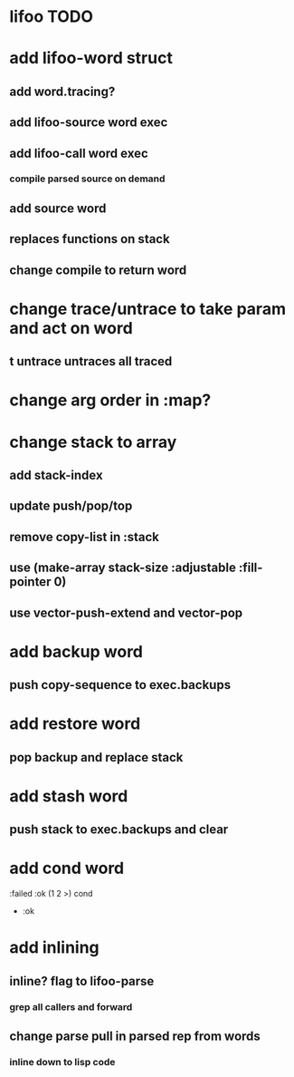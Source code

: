 * lifoo TODO
* add lifoo-word struct
** add word.tracing?
** add lifoo-source word exec
** add lifoo-call word exec
*** compile parsed source on demand
** add source word
** replaces functions on stack
** change compile to return word
* change trace/untrace to take param and act on word
** t untrace untraces all traced
* change arg order in :map?
* change stack to array
** add stack-index
** update push/pop/top
** remove copy-list in :stack
** use (make-array stack-size :adjustable :fill-pointer 0)
** use vector-push-extend and vector-pop
* add backup word
** push copy-sequence to exec.backups
* add restore word
** pop backup and replace stack
* add stash word
** push stack to exec.backups and clear
* add cond word
:failed :ok (1 2 >) cond
- :ok
* add inlining
** inline? flag to lifoo-parse
*** grep all callers and forward
** change parse pull in parsed rep from words
*** inline down to lisp code
